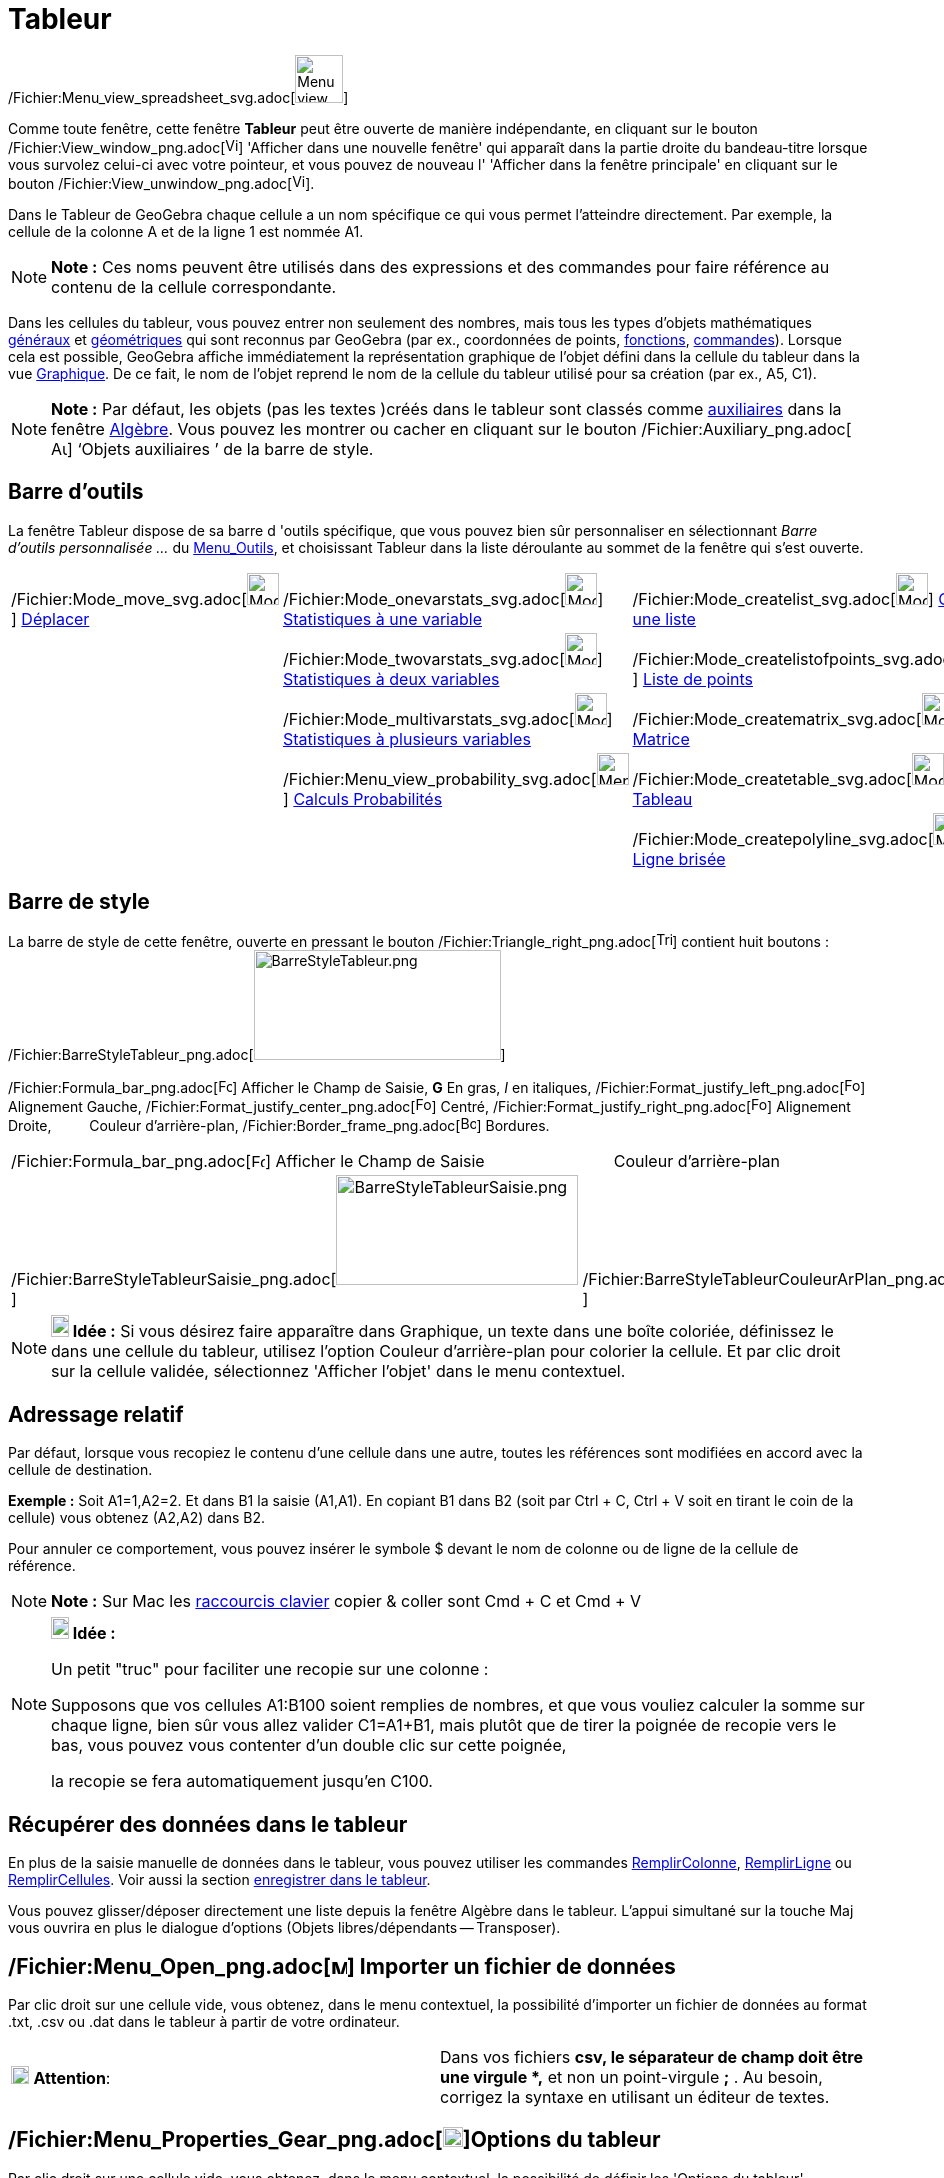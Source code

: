 = Tableur
:page-en: Spreadsheet_View
ifdef::env-github[:imagesdir: /fr/modules/ROOT/assets/images]

/Fichier:Menu_view_spreadsheet_svg.adoc[image:48px-Menu_view_spreadsheet.svg.png[Menu view
spreadsheet.svg,width=48,height=48]]

Comme toute fenêtre, cette fenêtre *Tableur* peut être ouverte de manière indépendante, en cliquant sur le bouton
/Fichier:View_window_png.adoc[image:View-window.png[View-window.png,width=13,height=16]] 'Afficher dans une nouvelle
fenêtre' qui apparaît dans la partie droite du bandeau-titre lorsque vous survolez celui-ci avec votre pointeur, et vous
pouvez de nouveau l' 'Afficher dans la fenêtre principale' en cliquant sur le bouton
/Fichier:View_unwindow_png.adoc[image:View-unwindow.png[View-unwindow.png,width=13,height=16]].

Dans le Tableur de GeoGebra chaque cellule a un nom spécifique ce qui vous permet l’atteindre directement. Par exemple,
la cellule de la colonne A et de la ligne 1 est nommée A1.

[NOTE]
====

*Note :* Ces noms peuvent être utilisés dans des expressions et des commandes pour faire référence au contenu de la
cellule correspondante.

====

Dans les cellules du tableur, vous pouvez entrer non seulement des nombres, mais tous les types d’objets mathématiques
xref:/Généraux.adoc[généraux] et xref:/Objets_géométriques.adoc[géométriques] qui sont reconnus par GeoGebra (par ex.,
coordonnées de points, xref:/Fonctions.adoc[fonctions], xref:/Commandes.adoc[commandes]). Lorsque cela est possible,
GeoGebra affiche immédiatement la représentation graphique de l’objet défini dans la cellule du tableur dans la vue
xref:/Graphique.adoc[Graphique]. De ce fait, le nom de l’objet reprend le nom de la cellule du tableur utilisé pour sa
création (par ex., A5, C1).

[NOTE]
====

*Note :* Par défaut, les objets (pas les textes )créés dans le tableur sont classés comme
xref:/Objets_libres_dépendants_ou_auxiliaires.adoc[auxiliaires] dans la fenêtre xref:/Algèbre.adoc[Algèbre]. Vous pouvez
les montrer ou cacher en cliquant sur le bouton
/Fichier:Auxiliary_png.adoc[image:Auxiliary.png[Auxiliary.png,width=16,height=16]] ‘Objets auxiliaires ’ de la barre de
style.

====

== Barre d'outils

La fenêtre Tableur dispose de sa barre d 'outils spécifique, que vous pouvez bien sûr personnaliser en sélectionnant
_Barre d'outils personnalisée …_ du xref:/Menu_Outils.adoc[Menu_Outils], et choisissant Tableur dans la liste déroulante
au sommet de la fenêtre qui s'est ouverte.

[cols=",,,",]
|===
|/Fichier:Mode_move_svg.adoc[image:32px-Mode_move.svg.png[Mode move.svg,width=32,height=32]]
xref:/tools/Déplacer.adoc[Déplacer] |/Fichier:Mode_onevarstats_svg.adoc[image:32px-Mode_onevarstats.svg.png[Mode
onevarstats.svg,width=32,height=32]] xref:/tools/Statistiques_à_une_variable.adoc[Statistiques à une variable]
|/Fichier:Mode_createlist_svg.adoc[image:32px-Mode_createlist.svg.png[Mode createlist.svg,width=32,height=32]]
xref:/tools/Liste.adoc[Créer une liste] |/Fichier:Mode_sumcells_svg.adoc[image:32px-Mode_sumcells.svg.png[Mode
sumcells.svg,width=32,height=32]] xref:/tools/Somme.adoc[Somme]

| |/Fichier:Mode_twovarstats_svg.adoc[image:32px-Mode_twovarstats.svg.png[Mode twovarstats.svg,width=32,height=32]]
xref:/tools/Statistiques_à_2_variables.adoc[Statistiques à deux variables]
|/Fichier:Mode_createlistofpoints_svg.adoc[image:32px-Mode_createlistofpoints.svg.png[Mode
createlistofpoints.svg,width=32,height=32]] xref:/tools/Liste_de_points.adoc[Liste de points]
|/Fichier:Mode_meancells_svg.adoc[image:32px-Mode_meancells.svg.png[Mode meancells.svg,width=32,height=32]]
xref:/tools/Moyenne.adoc[Moyenne]

| |/Fichier:Mode_multivarstats_svg.adoc[image:32px-Mode_multivarstats.svg.png[Mode
multivarstats.svg,width=32,height=32]] xref:/tools/Statistiques_à_plusieurs_variables.adoc[Statistiques à plusieurs
variables] |/Fichier:Mode_creatematrix_svg.adoc[image:32px-Mode_creatematrix.svg.png[Mode
creatematrix.svg,width=32,height=32]] xref:/tools/Matrice.adoc[Matrice]
|/Fichier:Mode_countcells_svg.adoc[image:32px-Mode_countcells.svg.png[Mode countcells.svg,width=32,height=32]]
xref:/tools/Longueur.adoc[Longueur]

| |/Fichier:Menu_view_probability_svg.adoc[image:32px-Menu_view_probability.svg.png[Menu view
probability.svg,width=32,height=32]] xref:/tools/Calculs_Probabilités.adoc[Calculs Probabilités]
|/Fichier:Mode_createtable_svg.adoc[image:32px-Mode_createtable.svg.png[Mode createtable.svg,width=32,height=32]]
xref:/tools/Tableau.adoc[Tableau] |/Fichier:Mode_maxcells_svg.adoc[image:32px-Mode_maxcells.svg.png[Mode
maxcells.svg,width=32,height=32]] xref:/tools/Maximum.adoc[Maximum]

| | |/Fichier:Mode_createpolyline_svg.adoc[image:32px-Mode_createpolyline.svg.png[Mode
createpolyline.svg,width=32,height=32]] xref:/tools/Ligne_brisée.adoc[Ligne brisée]
|/Fichier:Mode_mincells_svg.adoc[image:32px-Mode_mincells.svg.png[Mode mincells.svg,width=32,height=32]]
xref:/tools/Minimum.adoc[Minimum]
|===

== Barre de style

La barre de style de cette fenêtre, ouverte en pressant le bouton
/Fichier:Triangle_right_png.adoc[image:Triangle-right.png[Triangle-right.png,width=16,height=16]] contient huit
boutons : /Fichier:BarreStyleTableur_png.adoc[image:BarreStyleTableur.png[BarreStyleTableur.png,width=247,height=110]]

/Fichier:Formula_bar_png.adoc[image:Formula_bar.png[Formula bar.png,width=14,height=15]] Afficher le Champ de Saisie,
*G* En gras, _I_ en italiques,
/Fichier:Format_justify_left_png.adoc[image:Format-justify-left.png[Format-justify-left.png,width=16,height=16]]
Alignement Gauche,
/Fichier:Format_justify_center_png.adoc[image:Format-justify-center.png[Format-justify-center.png,width=16,height=16]]
Centré,
/Fichier:Format_justify_right_png.adoc[image:Format-justify-right.png[Format-justify-right.png,width=16,height=16]]
Alignement Droite, `++      ++` Couleur d'arrière-plan, /Fichier:Border_frame_png.adoc[image:Border_frame.png[Border
frame.png,width=16,height=16]] Bordures.

[cols=",,",]
|===
|/Fichier:Formula_bar_png.adoc[image:Formula_bar.png[Formula bar.png,width=14,height=15]] Afficher le Champ de Saisie
|`++      ++` Couleur d'arrière-plan |/Fichier:Border_frame_png.adoc[image:Border_frame.png[Border
frame.png,width=16,height=16]] Bordures

|/Fichier:BarreStyleTableurSaisie_png.adoc[image:BarreStyleTableurSaisie.png[BarreStyleTableurSaisie.png,width=242,height=110]]
|/Fichier:BarreStyleTableurCouleurArPlan_png.adoc[image:BarreStyleTableurCouleurArPlan.png[BarreStyleTableurCouleurArPlan.png,width=186,height=110]]
|/Fichier:BarreStyleTableurBordures_png.adoc[image:BarreStyleTableurBordures.png[BarreStyleTableurBordures.png,width=110,height=110]]
|===

[NOTE]
====

*image:18px-Bulbgraph.png[Note,title="Note",width=18,height=22] Idée :* Si vous désirez faire apparaître dans Graphique,
un texte dans une boîte coloriée, définissez le dans une cellule du tableur, utilisez l'option Couleur d'arrière-plan
pour colorier la cellule. Et par clic droit sur la cellule validée, sélectionnez 'Afficher l'objet' dans le menu
contextuel.

====

== Adressage relatif

Par défaut, lorsque vous recopiez le contenu d'une cellule dans une autre, toutes les références sont modifiées en
accord avec la cellule de destination.

[EXAMPLE]
====

*Exemple :* Soit A1=1,A2=2. Et dans B1 la saisie (A1,A1). En copiant B1 dans B2 (soit par [.kcode]#Ctrl# + [.kcode]#C#,
[.kcode]#Ctrl# + [.kcode]#V# soit en tirant le coin de la cellule) vous obtenez (A2,A2) dans B2.

====

Pour annuler ce comportement, vous pouvez insérer le symbole $ devant le nom de colonne ou de ligne de la cellule de
référence.

[NOTE]
====

*Note :* Sur Mac les xref:/Raccourcis_clavier.adoc[raccourcis clavier] copier & coller sont [.kcode]#Cmd# + [.kcode]#C#
et [.kcode]#Cmd# + [.kcode]#V#

====

[NOTE]
====

*image:18px-Bulbgraph.png[Note,title="Note",width=18,height=22] Idée :*

Un petit "truc" pour faciliter une recopie sur une colonne :

Supposons que vos cellules A1:B100 soient remplies de nombres, et que vous vouliez calculer la somme sur chaque ligne,
bien sûr vous allez valider C1=A1+B1, mais plutôt que de tirer la poignée de recopie vers le bas, vous pouvez vous
contenter d'un double clic sur cette poignée,

la recopie se fera automatiquement jusqu'en C100.

====

== Récupérer des données dans le tableur

En plus de la saisie manuelle de données dans le tableur, vous pouvez utiliser les commandes
xref:/commands/RemplirColonne.adoc[RemplirColonne], xref:/commands/RemplirLigne.adoc[RemplirLigne] ou
xref:/commands/RemplirCellules.adoc[RemplirCellules]. Voir aussi la section xref:/Pister.adoc[enregistrer dans le
tableur].

Vous pouvez glisser/déposer directement une liste depuis la fenêtre Algèbre dans le tableur. L'appui simultané sur la
touche [.kcode]#Maj# vous ouvrira en plus le dialogue d'options (Objets libres/dépendants -- Transposer).

== /Fichier:Menu_Open_png.adoc[image:Menu_Open.png[Menu Open.png,width=16,height=16]] Importer un fichier de données

Par clic droit sur une cellule vide, vous obtenez, dans le menu contextuel, la possibilité d'importer un fichier de
données au format .txt, .csv ou .dat dans le tableur à partir de votre ordinateur.

[cols=",",]
|===
|image:18px-Attention.png[Attention,title="Attention",width=18,height=18] *Attention*: |Dans vos fichiers *csv, le
séparateur de champ doit être une virgule *,* et non un point-virgule *;* . Au besoin, corrigez la syntaxe en utilisant
un éditeur de textes.
|===

== /Fichier:Menu_Properties_Gear_png.adoc[image:20px-Menu_Properties_Gear.png[Menu Properties Gear.png,width=20,height=20]]Options du tableur

Par clic droit sur une cellule vide, vous obtenez, dans le menu contextuel, la possibilité de définir les 'Options du
tableur'.

[NOTE]
====

*Note :* Vous pouvez aussi ouvrir cette fenêtre en cliquant le bouton
/Fichier:Menu_Properties_Gear_png.adoc[image:Menu_Properties_Gear.png[Menu Properties Gear.png,width=24,height=24]]
'Préférences', dans le coin supérieur droit, puis en choisissant
/Fichier:Menu_view_spreadsheet_svg.adoc[image:24px-Menu_view_spreadsheet.svg.png[Menu view
spreadsheet.svg,width=24,height=24]] 'Tableur'.

====

[cols=",",]
|===
|Afficher le Champ de Saisie |
|Afficher Grille |
|Afficher Entêtes Colonnes |
|Afficher Entêtes Lignes |
|Barres défilement vertical |
|Barres défilement horizontal |
|Descriptions |Valeur
| |Définition
| |Commande
|  |
|Utiliser Boutons et Cases à cocher |
|Autoriser InfoBulles |
|Nécessite "=" avant les commandes |
|Utiliser l'auto-complétion |
|Barre Navigation |
|===

== Utiliser les données du tableur dans d'autres vues

Vous pouvez exploiter les données du tableur en sélectionnant plusieurs cellules, puis, après clic droit, choisir une
des options accessibles, suivant votre sélection, du menu "Créer" :

* Liste ;
* Liste de points ;
* Matrice ;
* Tableau ;
* Ligne brisée ;
* Tableau Calculs.

== Tableau Calculs

Pour une fonction à deux variables, vous pouvez créer une table de valeurs,

* les valeurs de la première variable étant écrites dans la colonne à gauche ;
* les valeurs de la deuxième variable étant écrites dans la ligne supérieure ;
* la fonction elle-même étant validée dans la cellule supérieure gauche,

Quand vous avez validé la fonction et les valeurs des variables, sélectionnez la plage rectangulaire associée, cliquez
droit,et sélectionnez _Créer > Tableau Calculs_ dans le menu contextuel.

/Fichier:TableauCalculs_PNG.adoc[image:TableauCalculs.PNG[TableauCalculs.PNG,width=549,height=353]]
